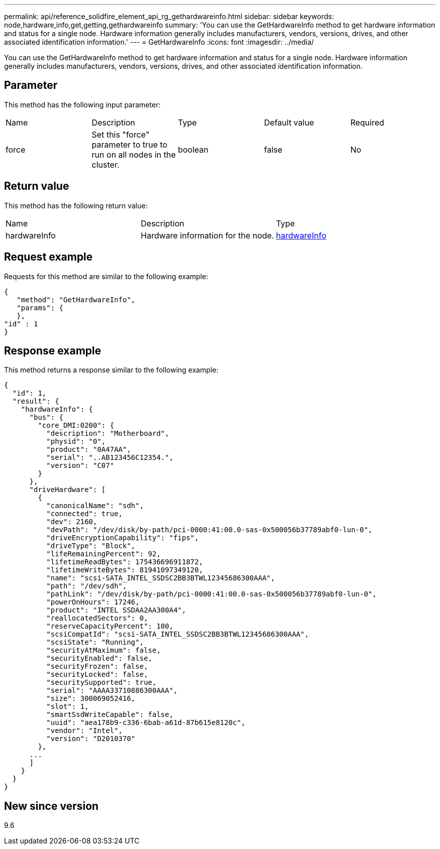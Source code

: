---
permalink: api/reference_solidfire_element_api_rg_gethardwareinfo.html
sidebar: sidebar
keywords: node,hardware,info,get,getting,gethardwareinfo
summary: 'You can use the GetHardwareInfo method to get hardware information and status for a single node. Hardware information generally includes manufacturers, vendors, versions, drives, and other associated identification information.'
---
= GetHardwareInfo
:icons: font
:imagesdir: ../media/

[.lead]
You can use the GetHardwareInfo method to get hardware information and status for a single node. Hardware information generally includes manufacturers, vendors, versions, drives, and other associated identification information.

== Parameter

This method has the following input parameter:

|===
| Name| Description| Type| Default value| Required
a|
force
a|
Set this "force" parameter to true to run on all nodes in the cluster.
a|
boolean
a|
false
a|
No
|===

== Return value

This method has the following return value:

|===
| Name| Description| Type
a|
hardwareInfo
a|
Hardware information for the node.
a|
xref:reference_solidfire_element_api_rg_hardwareinfo.adoc[hardwareInfo]
|===

== Request example

Requests for this method are similar to the following example:

----
{
   "method": "GetHardwareInfo",
   "params": {
   },
"id" : 1
}
----

== Response example

This method returns a response similar to the following example:

----
{
  "id": 1,
  "result": {
    "hardwareInfo": {
      "bus": {
        "core_DMI:0200": {
          "description": "Motherboard",
          "physid": "0",
          "product": "0A47AA",
          "serial": "..AB123456C12354.",
          "version": "C07"
        }
      },
      "driveHardware": [
        {
          "canonicalName": "sdh",
          "connected": true,
          "dev": 2160,
          "devPath": "/dev/disk/by-path/pci-0000:41:00.0-sas-0x500056b37789abf0-lun-0",
          "driveEncryptionCapability": "fips",
          "driveType": "Block",
          "lifeRemainingPercent": 92,
          "lifetimeReadBytes": 175436696911872,
          "lifetimeWriteBytes": 81941097349120,
          "name": "scsi-SATA_INTEL_SSDSC2BB3BTWL12345686300AAA",
          "path": "/dev/sdh",
          "pathLink": "/dev/disk/by-path/pci-0000:41:00.0-sas-0x500056b37789abf0-lun-0",
          "powerOnHours": 17246,
          "product": "INTEL SSDAA2AA300A4",
          "reallocatedSectors": 0,
          "reserveCapacityPercent": 100,
          "scsiCompatId": "scsi-SATA_INTEL_SSDSC2BB3BTWL12345686300AAA",
          "scsiState": "Running",
          "securityAtMaximum": false,
          "securityEnabled": false,
          "securityFrozen": false,
          "securityLocked": false,
          "securitySupported": true,
          "serial": "AAAA33710886300AAA",
          "size": 300069052416,
          "slot": 1,
          "smartSsdWriteCapable": false,
          "uuid": "aea178b9-c336-6bab-a61d-87b615e8120c",
          "vendor": "Intel",
          "version": "D2010370"
        },
      ...
      ]
    }
  }
}
----

== New since version

9.6
